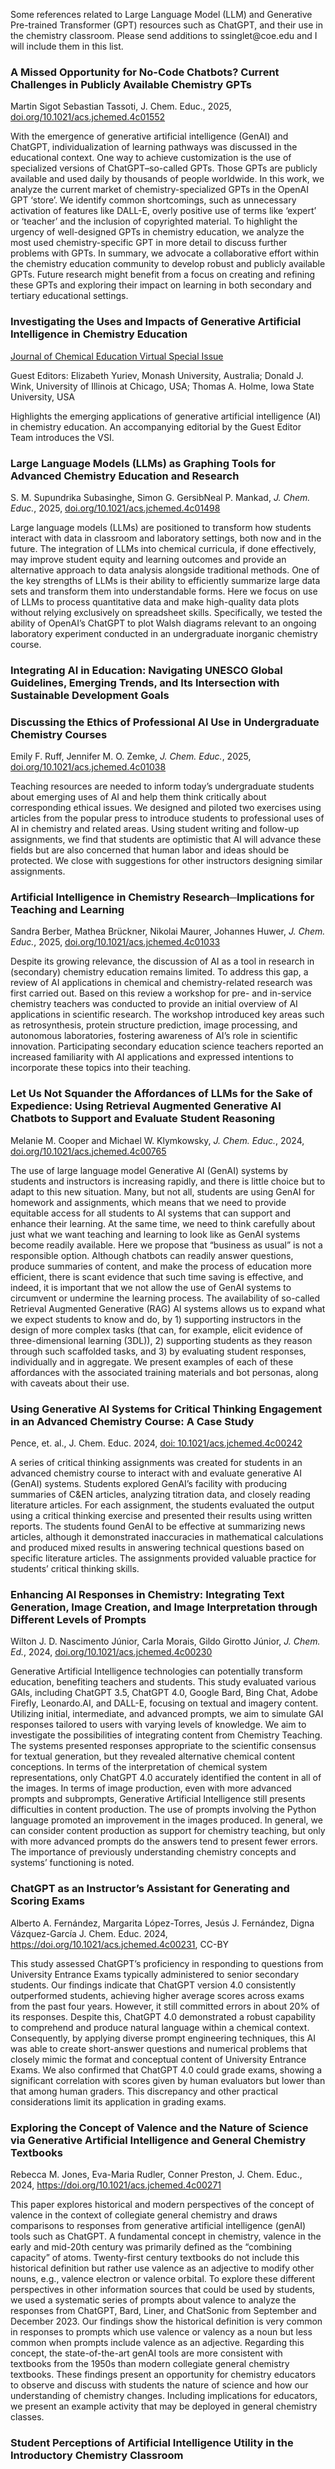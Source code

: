 
#+export_file_name: index
# (ss-toggle-markdown-export-on-save)

#+begin_export md
---
title: "Large Language Model (LLM) and Generative Pre-trained Transformer (GPT) References for Teachers"
## https://quarto.org/docs/journals/authors.html
#author:
#  - name: 
#    affiliations:
#     - name: ""
#draft: true
# description:
# date added 2023-11-21
date: 2025-03-28
categories: ["article", "ai-ml"]
keywords: PIPER teaching physical chemistry, GPT, ChatGPT, LLM, teaching, chemistry
image: llm-gpt.svg
---

#+end_export
Some references related to Large Language Model (LLM) and Generative Pre-trained Transformer (GPT) resources such as ChatGPT, and their use in the chemistry classroom. Please send additions to ssinglet@coe.edu and I will include them in this list.
*** A Missed Opportunity for No-Code Chatbots? Current Challenges in Publicly Available Chemistry GPTs

Martin Sigot Sebastian Tassoti, J. Chem. Educ., 2025, [[https://doi.org/10.1021/acs.jchemed.4c01552][doi.org/10.1021/acs.jchemed.4c01552]]

With the emergence of generative artificial intelligence (GenAI) and ChatGPT, individualization of learning pathways was discussed in the educational context. One way to achieve customization is the use of specialized versions of ChatGPT–so-called GPTs. Those GPTs are publicly available and used daily by thousands of people worldwide. In this work, we analyze the current market of chemistry-specialized GPTs in the OpenAI GPT ‘store’. We identify common shortcomings, such as unnecessary activation of features like DALL-E, overly positive use of terms like ‘expert’ or ‘teacher’ and the inclusion of copyrighted material. To highlight the urgency of well-designed GPTs in chemistry education, we analyze the most used chemistry-specific GPT in more detail to discuss further problems with GPTs. In summary, we advocate a collaborative effort within the chemistry education community to develop robust and publicly available GPTs. Future research might benefit from a focus on creating and refining these GPTs and exploring their impact on learning in both secondary and tertiary educational settings.

*** Investigating the Uses and Impacts of Generative Artificial Intelligence in Chemistry Education
[[https://pubs.acs.org/page/jceda8/vi/genai2024?ref=vi_collection][Journal of Chemical Education Virtual Special Issue]]

Guest Editors: Elizabeth Yuriev, Monash University, Australia;
Donald J. Wink, University of Illinois at Chicago, USA;
Thomas A. Holme, Iowa State University, USA

Highlights the emerging applications of generative artificial intelligence (AI) in chemistry education. An accompanying editorial by the Guest Editor Team introduces the VSI.
*** Large Language Models (LLMs) as Graphing Tools for Advanced Chemistry Education and Research
S. M. Supundrika Subasinghe, Simon G. GersibNeal P. Mankad, /J. Chem. Educ./, 2025, [[https://doi.org/10.1021/acs.jchemed.4c01498][doi.org/10.1021/acs.jchemed.4c01498]]

Large language models (LLMs) are positioned to transform how students interact with data in classroom and laboratory settings, both now and in the future. The integration of LLMs into chemical curricula, if done effectively, may improve student equity and learning outcomes and provide an alternative approach to data analysis alongside traditional methods. One of the key strengths of LLMs is their ability to efficiently summarize large data sets and transform them into understandable forms. Here we focus on use of LLMs to process quantitative data and make high-quality data plots without relying exclusively on spreadsheet skills. Specifically, we tested the ability of OpenAI’s ChatGPT to plot Walsh diagrams relevant to an ongoing laboratory experiment conducted in an undergraduate inorganic chemistry course.
*** Integrating AI in Education: Navigating UNESCO Global Guidelines, Emerging Trends, and Its Intersection with Sustainable Development Goals

*** Discussing the Ethics of Professional AI Use in Undergraduate Chemistry Courses

Emily F. Ruff, Jennifer M. O. Zemke, /J. Chem. Educ./, 2025, [[https://doi.org/10.1021/acs.jchemed.4c01038][doi.org/10.1021/acs.jchemed.4c01038]]

Teaching resources are needed to inform today’s undergraduate students about emerging uses of AI and help them think critically about corresponding ethical issues. We designed and piloted two exercises using articles from the popular press to introduce students to professional uses of AI in chemistry and related areas.
Using student writing and follow-up assignments, we find that students are optimistic that AI will advance these fields but are also concerned that human labor and ideas should be protected. We close with suggestions for other instructors designing similar assignments.

*** Artificial Intelligence in Chemistry Research─Implications for Teaching and Learning
Sandra Berber, Mathea Brückner, Nikolai Maurer, Johannes Huwer, /J. Chem. Educ./, 2025, [[https://doi.org/10.1021/acs.jchemed.4c01033][doi.org/10.1021/acs.jchemed.4c01033]]

Despite its growing relevance, the discussion of AI as a tool in research in (secondary) chemistry education remains limited. To address this gap, a review of AI applications in chemical and chemistry-related research was first carried out. Based on this review a workshop for pre- and in-service chemistry teachers was conducted to provide an initial overview of AI applications in scientific research. The workshop introduced key areas such as retrosynthesis, protein structure prediction, image processing, and autonomous laboratories, fostering awareness of AI’s role in scientific innovation. Participating secondary education science teachers reported an increased familiarity with AI applications and expressed intentions to incorporate these topics into their teaching.

*** Let Us Not Squander the Affordances of LLMs for the Sake of Expedience: Using Retrieval Augmented Generative AI Chatbots to Support and Evaluate Student Reasoning
Melanie M. Cooper and Michael W. Klymkowsky, /J. Chem. Educ./, 2024, [[https://doi.org/10.1021/acs.jchemed.4c00765][doi.org/10.1021/acs.jchemed.4c00765]]

The use of large language model Generative AI (GenAI) systems by students and instructors is increasing rapidly, and there is little choice but to adapt to this new situation. Many, but not all, students are using GenAI for homework and assignments, which means that we need to provide equitable access for all students to AI systems that can support and enhance their learning. At the same time, we need to think carefully about just what we want teaching and learning to look like as GenAI systems become readily available. Here we propose that “business as usual” is not a responsible option. Although chatbots can readily answer questions, produce summaries of content, and make the process of education more efficient, there is scant evidence that such time saving is effective, and indeed, it is important that we not allow the use of GenAI systems to circumvent or undermine the learning process. The availability of so-called Retrieval Augmented Generative (RAG) AI systems allows us to expand what we expect students to know and do, by 1) supporting instructors in the design of more complex tasks (that can, for example, elicit evidence of three-dimensional learning (3DL)), 2) supporting students as they reason through such scaffolded tasks, and 3) by evaluating student responses, individually and in aggregate. We present examples of each of these affordances with the associated training materials and bot personas, along with caveats about their use.

*** Using Generative AI Systems for Critical Thinking Engagement in an Advanced Chemistry Course: A Case Study
Pence, et. al., J. Chem. Educ. 2024, [[https://doi.org/10.1021/acs.jchemed.4c00242][doi: 10.1021/acs.jchemed.4c00242]]

A series of critical thinking assignments was created for students in an advanced chemistry course to interact with and evaluate generative AI (GenAI) systems. Students explored GenAI’s facility with producing summaries of C&EN articles, analyzing titration data, and closely reading literature articles. For each assignment, the students evaluated the output using a critical thinking exercise and presented their results using written reports. The students found GenAI to be effective at summarizing news articles, although it demonstrated inaccuracies in mathematical calculations and produced mixed results in answering technical questions based on specific literature articles. The assignments provided valuable practice for students’ critical thinking skills.

*** Enhancing AI Responses in Chemistry: Integrating Text Generation, Image Creation, and Image Interpretation through Different Levels of Prompts
Wilton J. D. Nascimento Júnior, Carla Morais, Gildo Girotto Júnior, /J. Chem. Ed./, 2024, [[https://doi.org/10.1021/acs.jchemed.4c00230][doi.org/10.1021/acs.jchemed.4c00230]]

Generative Artificial Intelligence technologies can potentially transform education, benefiting teachers and students. This study evaluated various GAIs, including ChatGPT 3.5, ChatGPT 4.0, Google Bard, Bing Chat, Adobe Firefly, Leonardo.AI, and DALL-E, focusing on textual and imagery content. Utilizing initial, intermediate, and advanced prompts, we aim to simulate GAI responses tailored to users with varying levels of knowledge. We aim to investigate the possibilities of integrating content from Chemistry Teaching. The systems presented responses appropriate to the scientific consensus for textual generation, but they revealed alternative chemical content conceptions. In terms of the interpretation of chemical system representations, only ChatGPT 4.0 accurately identified the content in all of the images. In terms of image production, even with more advanced prompts and subprompts, Generative Artificial Intelligence still presents difficulties in content production. The use of prompts involving the Python language promoted an improvement in the images produced. In general, we can consider content production as support for chemistry teaching, but only with more advanced prompts do the answers tend to present fewer errors. The importance of previously understanding chemistry concepts and systems’ functioning is noted.

*** ChatGPT as an Instructor’s Assistant for Generating and Scoring Exams
Alberto A. Fernández, Margarita López-Torres, Jesús J. Fernández, Digna Vázquez-García
J. Chem. Educ. 2024, https://doi.org/10.1021/acs.jchemed.4c00231, CC-BY

This study assessed ChatGPT’s proficiency in responding to questions from University Entrance Exams typically administered to senior secondary students. Our findings indicate that ChatGPT version 4.0 consistently outperformed students, achieving higher average scores across exams from the past four years. However, it still committed errors in about 20% of its responses. Despite this, ChatGPT 4.0 demonstrated a robust capability to comprehend and produce natural language within a chemical context. Consequently, by applying diverse prompt engineering techniques, this AI was able to create short-answer questions and numerical problems that closely mimic the format and conceptual content of University Entrance Exams. We also confirmed that ChatGPT 4.0 could grade exams, showing a significant correlation with scores given by human evaluators but lower than that among human graders. This discrepancy and other practical considerations limit its application in grading exams.

*** Exploring the Concept of Valence and the Nature of Science via Generative Artificial Intelligence and General Chemistry Textbooks
Rebecca M. Jones, Eva-Maria Rudler, Conner Preston, J. Chem. Educ., 2024, https://doi.org/10.1021/acs.jchemed.4c00271

This paper explores historical and modern perspectives of the concept of valence in the context of collegiate general chemistry and draws comparisons to responses from generative artificial intelligence (genAI) tools such as ChatGPT. A fundamental concept in chemistry, valence in the early and mid-20th century was primarily defined as the “combining capacity” of atoms. Twenty-first century textbooks do not include this historical definition but rather use valence as an adjective to modify other nouns, e.g., valence electron or valence orbital. To explore these different perspectives in other information sources that could be used by students, we used a systematic series of prompts about valence to analyze the responses from ChatGPT, Bard, Liner, and ChatSonic from September and December 2023. Our findings show the historical definition is very common in responses to prompts which use valence or valency as a noun but less common when prompts include valence as an adjective. Regarding this concept, the state-of-the-art genAI tools are more consistent with textbooks from the 1950s than modern collegiate general chemistry textbooks. These findings present an opportunity for chemistry educators to observe and discuss with students the nature of science and how our understanding of chemistry changes. Including implications for educators, we present an example activity that may be deployed in general chemistry classes.
*** Student Perceptions of Artificial Intelligence Utility in the Introductory Chemistry Classroom
Mendez, James D., J. Chem. Educ., 2024, https://doi.org/10.1021/acs.jchemed.4c00075

This study investigates student perceptions of generative artificial intelligence (AI) in an introductory chemistry course. Students engaged with AI chatbots of their choice to correct missed exam questions, revealing overall positive attitudes toward their usefulness. Despite this positive perception, the study shows a disconnect between the overall media portrayal of AI in academia and how actual students use it. Only a small number of students had used AI before this activity. This study highlights the need for training on responsible AI use to address ongoing ethical concerns over the misuse of these systems and to get ahead of future issues.

*** Large Language Models are Catalyzing Chemistry Education
Du Y, Duan C, Bran A, Sotnikova A, Qu Y, Kulik H, et al., ChemRxiv. 2024; [[https://doi.org/10.26434/chemrxiv-2024-h722v][doi:10.26434/chemrxiv-2024-h722v]]

Large language models (LLMs) have demonstrated outstanding capabilities in general problem-solving and been shown to improve productivity in certain domains. Thanks to their flexibility, recent work has leveraged them for diverse scientific applications, ranging from predictive modeling, scientific Q&A, and even as autonomous agents towards automation in chemistry. The democratization of high-quality chemistry education faces several challenges, including heterogeneity among sub-fields, limited access to personalized guidance, and an uneven distribution of resources. Additionally, hands-on laboratory experiments, a crucial component of chemistry education, are difficult to scale due to inherent safety risks that necessitate close supervision. We propose that LLMs can help overcome these obstacles by providing scalable solutions that tailor educational content to individual needs, enhancing the overall learning experience. In this perspective, we discuss how LLMs can catalyze chemistry education across multiple dimensions, from preparing and delivering lectures and tackling guidance in both wet lab and computational experiments, to re-thinking evaluation methodologies in the classroom. We also discuss some potential risks of this technology, such as the possibility of generating inaccurate or biased content, and emphasize the need for further development to ensure the successful integration of LLMs in the chemistry classroom.

*** Using ChatGPT to Support Lesson Planning for the Historical Experiments of Thomson, Millikan, and Rutherford
Ted M. Clark, Matthew Fhaner, Matthew Stoltzfus, and Matt Scott Queen, J. Chem. Ed., 2024, 
[[https://doi.org/10.1021/acs.jchemed.4c00200][doi.org/10.1021/acs.jchemed.4c00200]]

Four General Chemistry instructors investigated the use of ChatGPT-4 to improve their lessons plans for the historical experiments of Thomson, Millikan, and Rutherford. The instructors varied in their prior knowledge for these experiments and their initial lessons addressed somewhat different learning objectives. This led to different conversations with the chatbot as the instructors used the resource in different ways and discussed topics they each found relevant. The output from ChatGPT-4 was robust and each instructor identified ways it could be used to improve their instruction. The chatbot was able to accomplish instructional tasks these instructors found useful, such as outlining a lesson plan, recommending resources, discussing instructional strategies, describing calculations, offering explanations for different levels of leaners, and generating assessments. A limitation was its ability create images or visual aids the instructors found useful. Overall, these instructors found the chatbot could support, but not replace, an instructor in a course like General Chemistry.
*** Students’ Experience of a ChatGPT Enabled Final Exam in a Non-Majors Chemistry Course

Morgan J. Clark, Micke Reynders, and Thomas A. Holme, Journal of Chemical Education, 2024,
[[https://doi.org/10.1021/acs.jchemed.4c00161][DOI: 10.1021/acs.jchemed.4c00161]]

In the field of education, ChatGPT has become a topic of debate for its usefulness as a learning tool. This article focuses on non-science majors’ (n = 29) perceptions of a ChatGPT enabled final exam, where, prior to the exam, students wrote papers on science and sustainability and, during the final exam, students were asked to compare their paper to one produced on the same topic by ChatGPT. Thus, the underlying chemistry, its broader impacts, and connection to sustainability and writing styles were compared. Students’ perceptions were analyzed through a developed coding framework that enabled the visualization of emerging themes. The most common themes revealed that students believed the ChatGPT essay did not read as “human-like”, used more intricate words, and often did not include enough science to support its arguments. Students also noted that their essays provided more chemistry details and were easier to read as they focused on connecting chemistry concepts to their essay topic as well as sustainable policies and practices. Students were impressed, however, by ChatGPT’s ability to discuss various sustainability solutions, policies, and practices. The final exam inspired self-reflection for the students to improve not only their writing but also their analysis of sustainability responses. Overall, students rated the comparative activity as a final exam to be favorable and remarked on the importance of analyzing AI generated work for the future of learning.

*** Can ChatGPT Enhance Chemistry Laboratory Teaching? Using Prompt Engineering to Enable AI in Generating Laboratory Activities
José Luís Araújo and Isabel Saúde, Journal of Chemical Education, 2024, [[https://doi.org/10.1021/acs.jchemed.3c00745]]

The rapid evolution of Artificial Intelligence (AI) is profoundly shaping our society. Among various AI tools, ChatGPT stands out for its user-friendly nature and wide accessibility to the public. However, despite their countless potential benefits, these tools also face significant challenges, especially in sensitive areas like Education. In this publication, we conduct a prompt engineering essay with ChatGPT to understand the potential and challenges of this tool in designing new, high-quality chemistry laboratory activities. We aimed to assess its performance in proposing scientifically and pedagogically suitable protocols for chemistry laboratory activities based on the 11th-grade Portuguese curriculum. The initial exploratory essay was conducted to fine-tune the prompt, followed by the analysis of proposals for the five mandatory laboratory activities in this subject. ChatGPT demonstrates the ability to interpret and reproduce the specialized symbolic language of chemistry, effectively conceptualizing problems and laboratory activities in a clear and understandable manner for a broader audience (i.e., chemistry students). However, it is crucial to highlight the scientific-pedagogical limitations concerning the accuracy and appropriateness of the proposed laboratory activities, particularly in terms of safety and sustainability. Therefore, the use of AI in education should be approached critically and reflectively. While AI holds immense potential to transform the dynamics of teaching and learning, the role and expertise of the Chemistry teacher remain of the utmost importance to ensure the scientific and pedagogical quality of Chemistry classes.

*** Comment on “Comparing the Performance of College Chemistry Students with ChatGPT for Calculations Involving Acids and Bases”
Joshua Schrier, Journal of Chemical Education, 2024, [[https://doi.org/10.1021/acs.jchemed.4c00058][10.1021/acs.jchemed.4c00058]]

In a recent paper in this Journal ( J. Chem. Educ. 2023, 100, 3934−3944), Clark et al. evaluated the performance of the GPT-3.5 large language model (LLM) on ten undergraduate pH calculation problems. They reported that GPT-3.5 gave especially poor results for salt and titration problems, returning the correct results only 10% and 0% of the time, respectively, and that, despite a correct application of heuristics, the LLM made mathematical errors and used flawed strategies. However, these problems are partially mitigated using the more advanced GPT-4 model and entirely corrected using simple prompting and calculator tool use patterns demonstrated herein.

*** Leveraging ChatGPT for Enhancing Critical Thinking Skills
Ying Guo, Daniel Lee [[https://doi.org/10.1021/acs.jchemed.3c00505][doi.org/10.1021/acs.jchemed.3c00505]]

This article presents a study conducted at Georgia Gwinnett College (GGC) to explore the use of ChatGPT, a large language model, for fostering critical thinking skills in higher education. The study implemented a ChatGPT-based activity in introductory chemistry courses, where students engaged with ChatGPT in three stages: account setup and orientation, essay creation, and output revision and validation. The results showed significant improvements in students’ confidence to ask insightful questions, analyze information, and comprehend complex concepts. Students reported that ChatGPT provided diverse perspectives and challenged their current ways of thinking. They also expressed an increased utilization of ChatGPT to enhance critical thinking skills and a willingness to recommend it to others. However, challenges included low-quality student comments and difficulties in validating information sources. The study highlights the importance of comprehensive training for educators and access to reliable resources. Future research should focus on training educators in integrating ChatGPT effectively and ensuring student awareness of privacy and security considerations. In conclusion, this study provides valuable insights for leveraging AI technologies like ChatGPT to foster critical thinking skills in higher education.

*** An Analysis of AI-Generated Laboratory Reports across the Chemistry Curriculum and Student Perceptions of ChatGPT

    Joseph K. West, Jeanne L. Franz, Sara M. Hein, Hannah R. Leverentz-Culp, Jonathon F. Mauser, Emily F. Ruff, and Jennifer M. Zemke [[https://doi.org/10.1021/acs.jchemed.3c00581][doi.org/10.1021/acs.jchemed.3c00581]]

    AI technologies are rapidly pervading many areas of our world. AI-driven text generators such as ChatGPT are at the forefront of this due to their simplicity and accessibility. Their influence on higher education is already being observed, and perceptions among faculty and students vary widely. We have undertaken a cross-curriculum study of ChatGPT’s ability to generate laboratory reports. AI-generated reports from general, organic, analytical, physical, inorganic, and biochemistry courses were graded as if they were student reports and analyzed for grade distributions and common strengths and weaknesses. To further gauge ChatGPT’s current impact, we surveyed all students in our Spring 2023 laboratory courses regarding their awareness and use of ChatGPT. We have also laid out suggestions, guidance, and considerations for instructors who wish to prohibit ChatGPT use by their students as well as for those who wish to begin incorporating this new, powerful tool into their teaching.
    
*** Using generative artificial intelligence in chemistry education research: prioritizing ethical use and accessibility
Deng JM, Lalani Z, McDermaid LA, Szozda AR, https://doi.org/10.26434/chemrxiv-2023-24zfl (unreviewed preprint)

Generative artificial intelligence (GenAI) has the potential to drastically alter how we teach and conduct research in chemistry education. There have been many reports on the potential uses, limitations, and considerations for GenAI tools in teaching and learning, but there have been fewer discussions of how such tools could be leveraged in educational research, including in chemistry education research. GenAI tools can be used to facilitate and support researchers in every stage of traditional educational research projects (e.g. conducting literature reviews, designing research questions and methods, communicating results). However, these tools also have existing limitations that researchers must be aware of prior to and during use. In this research commentary, we share insights on how chemistry education researchers can use GenAI tools in their work ethically. We also share how GenAI tools can be leveraged to improve accessibility and equity in research.
*** ChatGPT Needs a Chemistry Tutor, Too
Alfredo J. Leon and Dinesh Vidhani, Journal of Chemical Education, https://doi.org/10.1021/acs.jchemed.3c00288

Artificial intelligence (AI) technology has the potential to revolutionize the education sector. This study sought to determine the efficacy of ChatGPT to correctly answer questions a learner would use and to elucidate how the AI was processing potential prompts. Our goal was to evaluate the role of prompt formats, response consistency, and reliability of ChatGPT responses. Analyzing prompt format, we see that the data do not demonstrate a statistically significant difference between multiple-choice and free-response questions. Neither format achieved scores higher than 37%, and testing at different locations did not improve scores. Interestingly, ChatGPT’s free version provides accurate responses to discipline-specific questions that contain information from unrelated topics as distractors, improving its accuracy over the free-response questions. It is important to consider, while ChatGPT can identify the correct answer within a given context, it may not be able to determine if the answer it selects is correct computationally or through analysis. The results of this study can guide future AI and ChatGPT training practices and implementations to ensure they are used to their fullest potential.

*** SciBench: Evaluating College-Level Scientific Problem-Solving Abilities of Large Language Models

Xiaoxuan Wang, et al, arXiv Computer Science, https://arxiv.org/abs/2307.10635

Abstract: Recent advances in large language models (LLMs) have demonstrated notable progress on many mathematical benchmarks. However, most of these benchmarks only feature problems grounded in junior and senior high school subjects, contain only multiple-choice questions, and are confined to a limited scope of elementary arithmetic operations. To address these issues, this paper introduces an expansive benchmark suite SciBench that aims to systematically examine the reasoning capabilities required for complex scientific problem solving. SciBench contains two carefully curated datasets: an open set featuring a range of collegiate-level scientific problems drawn from mathematics, chemistry, and physics textbooks, and a closed set comprising problems from undergraduate-level exams in computer science and mathematics. Based on the two datasets, we conduct an in-depth benchmark study of two representative LLMs with various prompting strategies. The results reveal that current LLMs fall short of delivering satisfactory performance, with an overall score of merely 35.80%. Furthermore, through a detailed user study, we categorize the errors made by LLMs into ten problem-solving abilities. Our analysis indicates that no single prompting strategy significantly outperforms others and some strategies that demonstrate improvements in certain problem-solving skills result in declines in other skills. We envision that SciBench will catalyze further developments in the reasoning abilities of LLMs, thereby ultimately contributing to scientific research and discovery.

*** Challenging ChatGPT with Chemistry-Related Subjects
Pimentel, et al https://doi.org/10.26434/chemrxiv-2023-xl6w3 (unreviewed)

Abstract: Tools based on large language models such as ChatGPT may revolutionize information retrieval and knowledge discovery, particularly with the vast amount of electronic material available. In this communication we evaluate how two versions of ChatGPT can answer complex questions on chemistry-related subjects in six topics. The tools are still insufficient to deal with subtleties of complex topics, especially as they do not have access to the whole of the scientific literature. However, the progress from ChatGPT-3 to ChatGPT-4 is an indicator that we shall soon have tools to assist scientists in surveys, reviews of the literature, and for teaching.
  
*** Do Large Language Models Understand Chemistry? A Conversation with ChatGPT

Pimentel, et al,Journal of Chemical Information and Modeling 2023 63 (6), 1649-1655,  https://doi.org/10.1021/acs.jcim.3c00285

  Abstract: Large language models (LLMs) have promised a revolution in answering complex questions using the ChatGPT model. Its application in chemistry is still in its infancy. This viewpoint addresses the question of how well ChatGPT understands chemistry by posing five simple tasks in different subareas of chemistry.

*** Generative AI in Education and Research: Opportunities, Concerns, and Solutions

Alasadi & Baiz, J. Chem. Educ. 2023, 100, 8, 2965–2971, https://doi.org/10.1021/acs.jchemed.3c00323
  
  Abstract: In this article, we discuss the role of generative artificial intelligence (AI) in education. The integration of AI in education has sparked a paradigm shift in teaching and learning, presenting both unparalleled opportunities and complex challenges. This paper explores critical aspects of implementing AI in education to advance educational goals, ethical considerations in scientific publications, and the attribution of credit for AI-driven discoveries. We also examine the implications of using AI-generated content in professional activities and describe equity and accessibility concerns. By weaving these key questions into a comprehensive discussion, this article aims to provide a balanced perspective on the responsible and effective use of these technologies in education, highlighting the need for a thoughtful, ethical, and inclusive approach to their integration.
  
*** Exploring the use of large language models (LLMs) in chemical engineering education: Building core course problem models with Chat-GPT
Meng-Lin Tsai, et al, Education for Chemical Engineers,  https://doi.org/10.1016/j.ece.2023.05.001

Abstract: This study highlights the potential benefits of integrating Large Language Models (LLMs) into chemical engineering education. In this study, Chat-GPT, a user-friendly LLM, is used as a problem-solving tool. Chemical engineering education has traditionally focused on fundamental knowledge in the classroom with limited opportunities for hands-on problem-solving. To address this issue, our study proposes an LLMs-assisted problem-solving procedure. This approach promotes critical thinking, enhances problem-solving abilities, and facilitates a deeper understanding of core subjects. Furthermore, incorporating programming into chemical engineering education prepares students with vital Industry 4.0 skills for contemporary industrial practices. During our experimental lecture, we introduced a simple example of building a model to calculate steam turbine cycle efficiency, and assigned projects to students for exploring the possible use of LLMs in solving various aspect of chemical engineering problems. Although it received mixed feedback from students, it was found to be an accessible and practical tool for improving problem-solving efficiency. Analyzing the student projects, we identified five common difficulties and misconceptions and provided helpful suggestions for overcoming them. Our course has limitations regarding using advanced tools and addressing complex problems. We further provide two additional examples to better demonstrate how to integrate LLMs into core courses. We emphasize the importance of universities, professors, and students actively embracing and utilizing LLMs as tools for chemical engineering education. Students must develop critical thinking skills and a thorough understanding of the principles behind LLMs, taking responsibility for their use and creations. This study provides valuable insights for enhancing chemical engineering education's learning experience and outcomes by integrating LLMs.
  
*** ChatGPT in physics education: A pilot study on easy-to-implement activities
Bitzenbauer, Cont. Ed. Tech., 15, 3, https://doi.org/10.30935/cedtech/13176

Abstract: Large language models, such as ChatGPT, have great potential to enhance learning and support teachers, but they must be used with care to tackle limitations and biases. This paper presents two easy-to-implement examples of how ChatGPT can be used in physics classrooms to foster critical thinking skills at the secondary school level. A pilot study (n=53) examining the implementation of these examples found that the intervention had a positive impact on students’ perceptions of ChatGPT, with an increase in agreement with statements related to its benefits and incorporation into their daily lives.
    
*** Assessment of chemistry knowledge in large language models that generate code
White, et al, Digital Discovery, 2023,2, 368-376,  https://doi.org/10.1039/D2DD00087C, unreviewed preprint: https://doi.org/10.26434/chemrxiv-2022-3md3n-v2

Abstract: In this work, we investigate the question: do code-generating large language models know chemistry? Our results indicate, mostly yes. To evaluate this, we introduce an expandable framework for evaluating chemistry knowledge in these models, through prompting models to solve chemistry problems posed as coding tasks. To do so, we produce a benchmark set of problems, and evaluate these models based on correctness of code by automated testing and evaluation by experts. We find that recent LLMs are able to write correct code across a variety of topics in chemistry and their accuracy can be increased by 30 percentage points via prompt engineering strategies, like putting copyright notices at the top of files. Our dataset and evaluation tools are open source which can be contributed to or built upon by future researchers, and will serve as a community resource for evaluating the performance of new models as they emerge. We also describe some good practices for employing LLMs in chemistry. The general success of these models demonstrates that their impact on chemistry teaching and research is poised to be enormous.

*** Natural language processing models that automate programming will transform chemistry research and teaching
Hocky and White, Digital Discovery, 2022, 1, 79-83, https://doi.org/10.1039/D1DD00009H

Abstract: Natural language processing models have emerged that can generate useable software and automate a number of programming tasks with high fidelity. These tools have yet to have an impact on the chemistry community. Yet, our initial testing demonstrates that this form of artificial intelligence is poised to transform chemistry and chemical engineering research. Here, we review developments that brought us to this point, examine applications in chemistry, and give our perspective on how this may fundamentally alter research and teaching.
  
*** What is ChatGPT doing...and why does it work?
Stephen Wolfram Writings: https://writings.stephenwolfram.com/2023/02/what-is-chatgpt-doing-and-why-does-it-work/

YouTube video: https://youtu.be/flXrLGPY3SU?t=575



<span hidden>KEYWORDS: GPT, ChatGPT, LLM, teaching, chemistry
</span>

*** Future Trends Forum: Discussing the future of education and technology
Bryan Alexander, [[http://forum.futureofeducation.us/about/][Future Trends Forum]] YouTube video series on AI

 - [[https://www.youtube.com/watch?v=vrxNpMnVeFc][How can we teach creatively with AI?]]

   Depauw University professor Harry Brown describes and shows his class experiments.

 - [[https://www.youtube.com/watch?v=UDx0jksjVwM][How should academics react to AI?]]

   How should higher education respond to new developments in artificial intelligence, such as ChatGPT and image creating applications?

 - [[https://www.youtube.com/watch?v=jCOQ-pWoMyY][How might Higher Education respond to AI?]]

   Computer scientist and ed tech leader Ruben Puentedura explores the implications of large language model artificial intelligence.
   
 - [[https://www.youtube.com/watch?v=crBPM6DGQCQ&list=PLlcx8yl6hlPC3QjlbIHzxGqCP3qRa0zcg&index=2][Open Source AI for Higher Education]]

   How can higher education grapple with artificial intelligence? We
   ask this question with a focus on an underdiscussed aspect: open
   source AI.  Our guide is the excellent Forum favorite, computer
   scientist Ruben R. Puentedura, widely known as the creator of the
   SAMR framework for understanding the intersection of teaching and
   tech.

* Local variables :noexport:
# Local Variables:
# eval: (ss-markdown-export-on-save)
# End:
